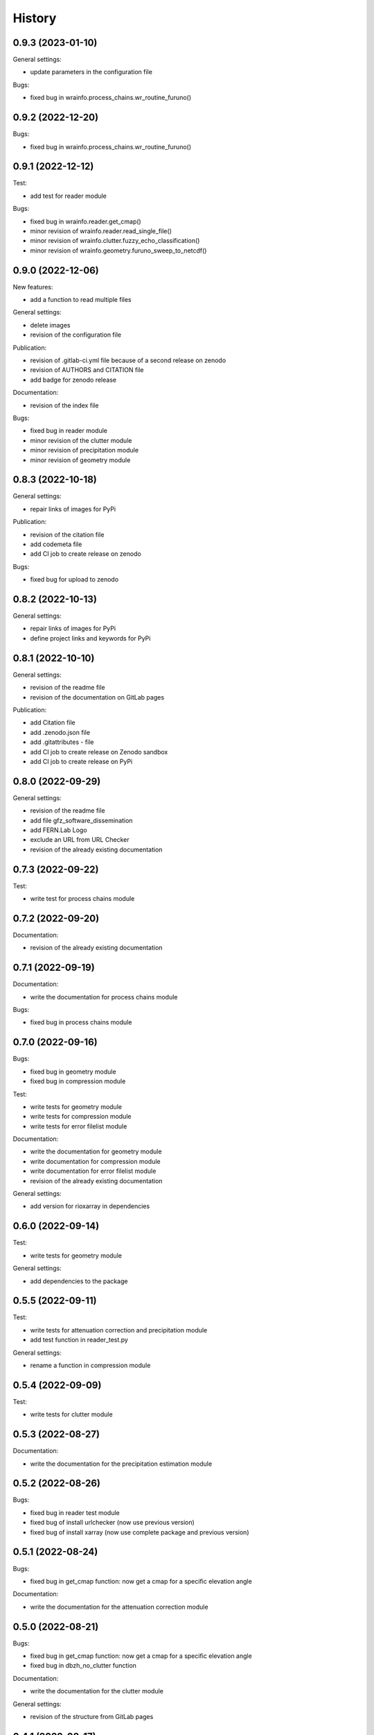 =======
History
=======

0.9.3 (2023-01-10)
------------------

General settings:

* update parameters in the configuration file

Bugs:

* fixed bug in wrainfo.process_chains.wr_routine_furuno()

0.9.2 (2022-12-20)
------------------

Bugs:

* fixed bug in wrainfo.process_chains.wr_routine_furuno()


0.9.1 (2022-12-12)
------------------

Test:

* add test for reader module

Bugs:

* fixed bug in wrainfo.reader.get_cmap()
* minor revision of wrainfo.reader.read_single_file()
* minor revision of wrainfo.clutter.fuzzy_echo_classification()
* minor revision of wrainfo.geometry.furuno_sweep_to_netcdf()

0.9.0 (2022-12-06)
------------------

New features:

* add a function to read multiple files

General settings:

* delete images
* revision of the configuration file

Publication:

* revision of .gitlab-ci.yml file because of a second release on zenodo
* revision of AUTHORS and CITATION file
* add badge for zenodo release

Documentation:

* revision of the index file

Bugs:

* fixed bug in reader module
* minor revision of the clutter module
* minor revision of precipitation module
* minor revision of geometry module

0.8.3 (2022-10-18)
------------------

General settings:

* repair links of images for PyPi

Publication:

* revision of the citation file
* add codemeta file
* add CI job to create release on zenodo

Bugs:

* fixed bug for upload to zenodo


0.8.2 (2022-10-13)
------------------

General settings:

* repair links of images for PyPi
* define project links and keywords for PyPi


0.8.1 (2022-10-10)
------------------

General settings:

* revision of the readme file
* revision of the documentation on GitLab pages

Publication:

* add Citation file
* add .zenodo.json file
* add .gitattributes - file
* add CI job to create release on Zenodo sandbox
* add CI job to create release on PyPi

0.8.0 (2022-09-29)
------------------

General settings:

* revision of the readme file
* add file gfz_software_dissemination
* add FERN.Lab Logo
* exclude an URL from URL Checker
* revision of the already existing documentation


0.7.3 (2022-09-22)
------------------

Test:

* write test for process chains module


0.7.2 (2022-09-20)
------------------

Documentation:

* revision of the already existing documentation


0.7.1 (2022-09-19)
------------------

Documentation:

* write the documentation for process chains module

Bugs:

* fixed bug in process chains module


0.7.0 (2022-09-16)
------------------

Bugs:

* fixed bug in geometry module
* fixed bug in compression module

Test:

* write tests for geometry module
* write tests for compression module
* write tests for error filelist module

Documentation:

* write the documentation for geometry module
* write documentation for compression module
* write documentation for error filelist module
* revision of the already existing documentation

General settings:

* add version for rioxarray in dependencies


0.6.0 (2022-09-14)
------------------

Test:

* write tests for geometry module

General settings:

* add dependencies to the package


0.5.5 (2022-09-11)
------------------

Test:

* write tests for attenuation correction and precipitation module
* add test function in reader_test.py

General settings:

* rename a function in compression module


0.5.4 (2022-09-09)
------------------

Test:

* write tests for clutter module


0.5.3 (2022-08-27)
------------------

Documentation:

* write the documentation for the precipitation estimation module


0.5.2 (2022-08-26)
------------------

Bugs:

* fixed bug in reader test module
* fixed bug of install urlchecker (now use previous version)
* fixed bug of install xarray (now use complete package and previous version)


0.5.1 (2022-08-24)
------------------

Bugs:

* fixed bug in get_cmap function: now get a cmap for a specific elevation angle

Documentation:

* write the documentation for the attenuation correction module


0.5.0 (2022-08-21)
------------------


Bugs:

* fixed bug in get_cmap function: now get a cmap for a specific elevation angle
* fixed bug in dbzh_no_clutter function

Documentation:

* write the documentation for the clutter module

General settings:

* revision of the structure from GitLab pages


0.4.1 (2022-08-17)
------------------

Documentation:

* write the documentation for the reader module
* revision of the already existing documentation

General settings:

* update dependencies in setup.py and gitlab-ci.yml
* add test jupyter notebooks to gitignore file


0.4.0 (2022-08-15)
------------------

Documentation:

* write the documentation for reading FURUNO data with WRaINfo

General settings:

* add configurations to the settings of setup.py and docker gitlab-ci.yml to add jupyter notebooks to GitLab pages


0.3.2 (2022-08-11)
------------------

General settings:

* update the documentation of the package on GitLab pages
* minor revisions of the description in 2 python modules
* minor revision of the README file
* minor revision of the .gitlab-ci.yml file


0.3.1 (2022-08-10)
------------------

General settings:

* add dependencies to docker in test directory
* add an expression to the .gitlab-ci.yml file
* revision of the source code style
* revision of the CITATION file
* revision of the README file


0.3.0 (2022-08-07)
------------------

Bugs:

* fixed bugs in the source code discovered through pipeline

General settings:

* add test data to the package


0.2.1 (2022-08-05)
------------------

General settings:

* add contributors to the AUTHORS file
* revision of the source code style


0.2.0 (2022-08-04)
------------------

General settings:

* modified the README file
* add source code to the package
* modified settings of the package


0.1.0 (2022-08-02)
------------------

General settings:

* Package skeleton as created by https://github.com/danschef/cookiecutter-pypackage.
